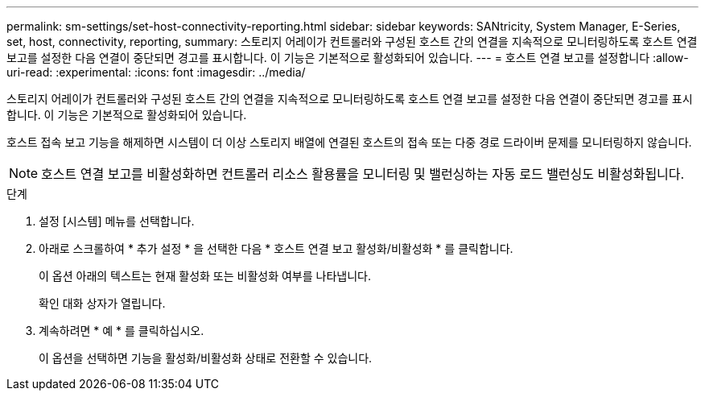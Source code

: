 ---
permalink: sm-settings/set-host-connectivity-reporting.html 
sidebar: sidebar 
keywords: SANtricity, System Manager, E-Series, set, host, connectivity, reporting, 
summary: 스토리지 어레이가 컨트롤러와 구성된 호스트 간의 연결을 지속적으로 모니터링하도록 호스트 연결 보고를 설정한 다음 연결이 중단되면 경고를 표시합니다. 이 기능은 기본적으로 활성화되어 있습니다. 
---
= 호스트 연결 보고를 설정합니다
:allow-uri-read: 
:experimental: 
:icons: font
:imagesdir: ../media/


[role="lead"]
스토리지 어레이가 컨트롤러와 구성된 호스트 간의 연결을 지속적으로 모니터링하도록 호스트 연결 보고를 설정한 다음 연결이 중단되면 경고를 표시합니다. 이 기능은 기본적으로 활성화되어 있습니다.

호스트 접속 보고 기능을 해제하면 시스템이 더 이상 스토리지 배열에 연결된 호스트의 접속 또는 다중 경로 드라이버 문제를 모니터링하지 않습니다.

[NOTE]
====
호스트 연결 보고를 비활성화하면 컨트롤러 리소스 활용률을 모니터링 및 밸런싱하는 자동 로드 밸런싱도 비활성화됩니다.

====
.단계
. 설정 [시스템] 메뉴를 선택합니다.
. 아래로 스크롤하여 * 추가 설정 * 을 선택한 다음 * 호스트 연결 보고 활성화/비활성화 * 를 클릭합니다.
+
이 옵션 아래의 텍스트는 현재 활성화 또는 비활성화 여부를 나타냅니다.

+
확인 대화 상자가 열립니다.

. 계속하려면 * 예 * 를 클릭하십시오.
+
이 옵션을 선택하면 기능을 활성화/비활성화 상태로 전환할 수 있습니다.


